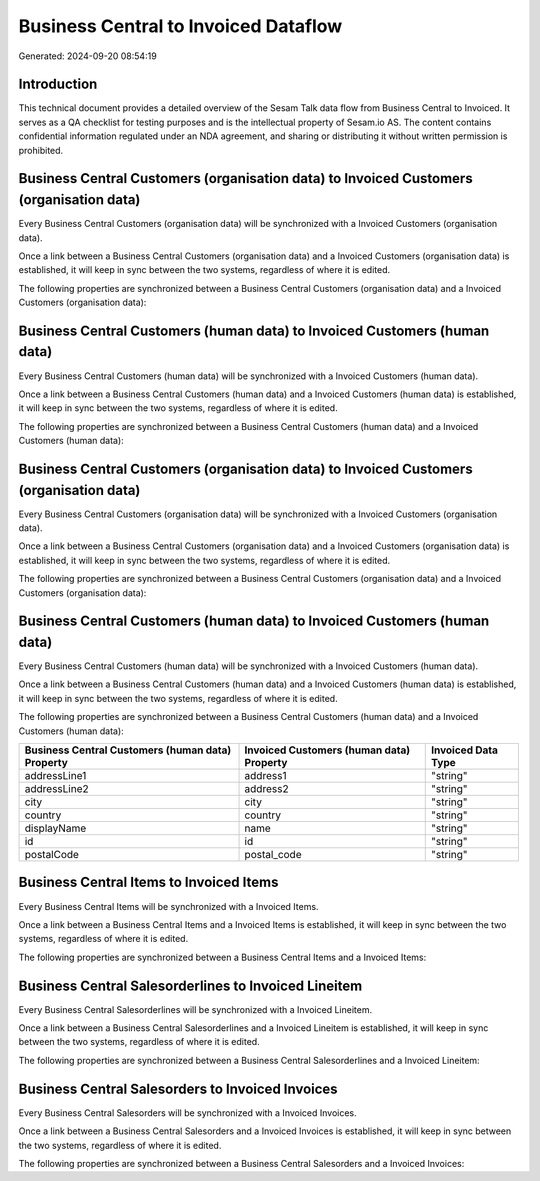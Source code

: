 =====================================
Business Central to Invoiced Dataflow
=====================================

Generated: 2024-09-20 08:54:19

Introduction
------------

This technical document provides a detailed overview of the Sesam Talk data flow from Business Central to Invoiced. It serves as a QA checklist for testing purposes and is the intellectual property of Sesam.io AS. The content contains confidential information regulated under an NDA agreement, and sharing or distributing it without written permission is prohibited.

Business Central Customers (organisation data) to Invoiced Customers (organisation data)
----------------------------------------------------------------------------------------
Every Business Central Customers (organisation data) will be synchronized with a Invoiced Customers (organisation data).

Once a link between a Business Central Customers (organisation data) and a Invoiced Customers (organisation data) is established, it will keep in sync between the two systems, regardless of where it is edited.

The following properties are synchronized between a Business Central Customers (organisation data) and a Invoiced Customers (organisation data):

.. list-table::
   :header-rows: 1

   * - Business Central Customers (organisation data) Property
     - Invoiced Customers (organisation data) Property
     - Invoiced Data Type


Business Central Customers (human data) to Invoiced Customers (human data)
--------------------------------------------------------------------------
Every Business Central Customers (human data) will be synchronized with a Invoiced Customers (human data).

Once a link between a Business Central Customers (human data) and a Invoiced Customers (human data) is established, it will keep in sync between the two systems, regardless of where it is edited.

The following properties are synchronized between a Business Central Customers (human data) and a Invoiced Customers (human data):

.. list-table::
   :header-rows: 1

   * - Business Central Customers (human data) Property
     - Invoiced Customers (human data) Property
     - Invoiced Data Type


Business Central Customers (organisation data) to Invoiced Customers (organisation data)
----------------------------------------------------------------------------------------
Every Business Central Customers (organisation data) will be synchronized with a Invoiced Customers (organisation data).

Once a link between a Business Central Customers (organisation data) and a Invoiced Customers (organisation data) is established, it will keep in sync between the two systems, regardless of where it is edited.

The following properties are synchronized between a Business Central Customers (organisation data) and a Invoiced Customers (organisation data):

.. list-table::
   :header-rows: 1

   * - Business Central Customers (organisation data) Property
     - Invoiced Customers (organisation data) Property
     - Invoiced Data Type


Business Central Customers (human data) to Invoiced Customers (human data)
--------------------------------------------------------------------------
Every Business Central Customers (human data) will be synchronized with a Invoiced Customers (human data).

Once a link between a Business Central Customers (human data) and a Invoiced Customers (human data) is established, it will keep in sync between the two systems, regardless of where it is edited.

The following properties are synchronized between a Business Central Customers (human data) and a Invoiced Customers (human data):

.. list-table::
   :header-rows: 1

   * - Business Central Customers (human data) Property
     - Invoiced Customers (human data) Property
     - Invoiced Data Type
   * - addressLine1
     - address1
     - "string"
   * - addressLine2
     - address2
     - "string"
   * - city
     - city
     - "string"
   * - country
     - country
     - "string"
   * - displayName
     - name
     - "string"
   * - id
     - id
     - "string"
   * - postalCode
     - postal_code
     - "string"


Business Central Items to Invoiced Items
----------------------------------------
Every Business Central Items will be synchronized with a Invoiced Items.

Once a link between a Business Central Items and a Invoiced Items is established, it will keep in sync between the two systems, regardless of where it is edited.

The following properties are synchronized between a Business Central Items and a Invoiced Items:

.. list-table::
   :header-rows: 1

   * - Business Central Items Property
     - Invoiced Items Property
     - Invoiced Data Type


Business Central Salesorderlines to Invoiced Lineitem
-----------------------------------------------------
Every Business Central Salesorderlines will be synchronized with a Invoiced Lineitem.

Once a link between a Business Central Salesorderlines and a Invoiced Lineitem is established, it will keep in sync between the two systems, regardless of where it is edited.

The following properties are synchronized between a Business Central Salesorderlines and a Invoiced Lineitem:

.. list-table::
   :header-rows: 1

   * - Business Central Salesorderlines Property
     - Invoiced Lineitem Property
     - Invoiced Data Type


Business Central Salesorders to Invoiced Invoices
-------------------------------------------------
Every Business Central Salesorders will be synchronized with a Invoiced Invoices.

Once a link between a Business Central Salesorders and a Invoiced Invoices is established, it will keep in sync between the two systems, regardless of where it is edited.

The following properties are synchronized between a Business Central Salesorders and a Invoiced Invoices:

.. list-table::
   :header-rows: 1

   * - Business Central Salesorders Property
     - Invoiced Invoices Property
     - Invoiced Data Type

